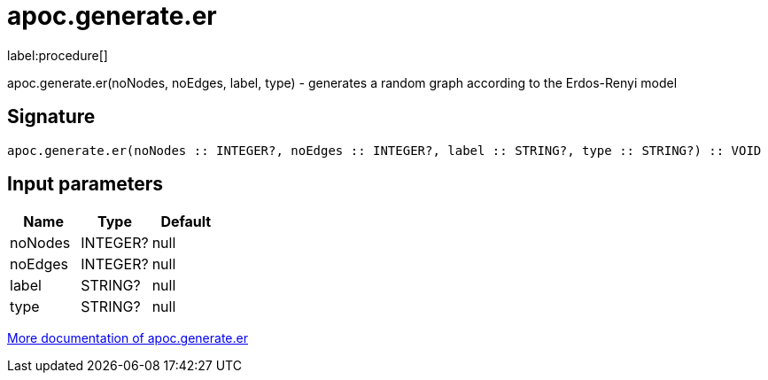 ////
This file is generated by DocsTest, so don't change it!
////

= apoc.generate.er
:description: This section contains reference documentation for the apoc.generate.er procedure.

label:procedure[]

[.emphasis]
apoc.generate.er(noNodes, noEdges, label, type) - generates a random graph according to the Erdos-Renyi model

== Signature

[source]
----
apoc.generate.er(noNodes :: INTEGER?, noEdges :: INTEGER?, label :: STRING?, type :: STRING?) :: VOID
----

== Input parameters
[.procedures, opts=header]
|===
| Name | Type | Default 
|noNodes|INTEGER?|null
|noEdges|INTEGER?|null
|label|STRING?|null
|type|STRING?|null
|===

xref::graph-updates/graph-generators.adoc[More documentation of apoc.generate.er,role=more information]

